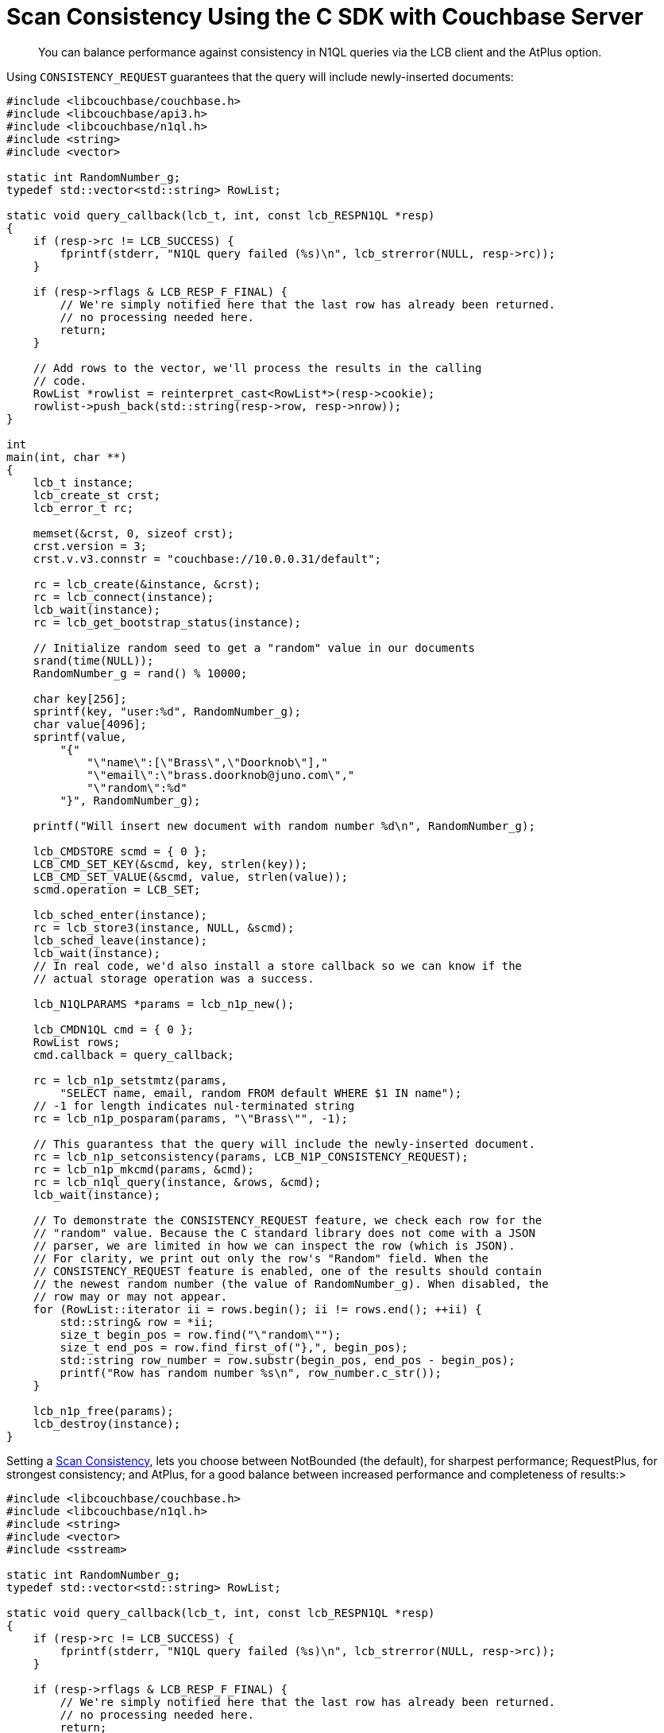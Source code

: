 = Scan Consistency Using the C SDK with Couchbase Server
:navtitle: Using Scan Consistency
:page-topic-type: concept

[abstract]
You can balance performance against consistency in N1QL queries via the LCB client and the AtPlus option.

[#consistency_request]
--
Using `CONSISTENCY_REQUEST` guarantees that the query will include newly-inserted documents:

----
#include <libcouchbase/couchbase.h>
#include <libcouchbase/api3.h>
#include <libcouchbase/n1ql.h>
#include <string>
#include <vector>

static int RandomNumber_g;
typedef std::vector<std::string> RowList;

static void query_callback(lcb_t, int, const lcb_RESPN1QL *resp)
{
    if (resp->rc != LCB_SUCCESS) {
        fprintf(stderr, "N1QL query failed (%s)\n", lcb_strerror(NULL, resp->rc));
    }

    if (resp->rflags & LCB_RESP_F_FINAL) {
        // We're simply notified here that the last row has already been returned.
        // no processing needed here.
        return;
    }

    // Add rows to the vector, we'll process the results in the calling
    // code.
    RowList *rowlist = reinterpret_cast<RowList*>(resp->cookie);
    rowlist->push_back(std::string(resp->row, resp->nrow));
}

int
main(int, char **)
{
    lcb_t instance;
    lcb_create_st crst;
    lcb_error_t rc;

    memset(&crst, 0, sizeof crst);
    crst.version = 3;
    crst.v.v3.connstr = "couchbase://10.0.0.31/default";

    rc = lcb_create(&instance, &crst);
    rc = lcb_connect(instance);
    lcb_wait(instance);
    rc = lcb_get_bootstrap_status(instance);

    // Initialize random seed to get a "random" value in our documents
    srand(time(NULL));
    RandomNumber_g = rand() % 10000;

    char key[256];
    sprintf(key, "user:%d", RandomNumber_g);
    char value[4096];
    sprintf(value,
        "{"
            "\"name\":[\"Brass\",\"Doorknob\"],"
            "\"email\":\"brass.doorknob@juno.com\","
            "\"random\":%d"
        "}", RandomNumber_g);

    printf("Will insert new document with random number %d\n", RandomNumber_g);

    lcb_CMDSTORE scmd = { 0 };
    LCB_CMD_SET_KEY(&scmd, key, strlen(key));
    LCB_CMD_SET_VALUE(&scmd, value, strlen(value));
    scmd.operation = LCB_SET;

    lcb_sched_enter(instance);
    rc = lcb_store3(instance, NULL, &scmd);
    lcb_sched_leave(instance);
    lcb_wait(instance);
    // In real code, we'd also install a store callback so we can know if the
    // actual storage operation was a success.

    lcb_N1QLPARAMS *params = lcb_n1p_new();

    lcb_CMDN1QL cmd = { 0 };
    RowList rows;
    cmd.callback = query_callback;

    rc = lcb_n1p_setstmtz(params,
        "SELECT name, email, random FROM default WHERE $1 IN name");
    // -1 for length indicates nul-terminated string
    rc = lcb_n1p_posparam(params, "\"Brass\"", -1);

    // This guarantess that the query will include the newly-inserted document.
    rc = lcb_n1p_setconsistency(params, LCB_N1P_CONSISTENCY_REQUEST);
    rc = lcb_n1p_mkcmd(params, &cmd);
    rc = lcb_n1ql_query(instance, &rows, &cmd);
    lcb_wait(instance);

    // To demonstrate the CONSISTENCY_REQUEST feature, we check each row for the
    // "random" value. Because the C standard library does not come with a JSON
    // parser, we are limited in how we can inspect the row (which is JSON).
    // For clarity, we print out only the row's "Random" field. When the
    // CONSISTENCY_REQUEST feature is enabled, one of the results should contain
    // the newest random number (the value of RandomNumber_g). When disabled, the
    // row may or may not appear.
    for (RowList::iterator ii = rows.begin(); ii != rows.end(); ++ii) {
        std::string& row = *ii;
        size_t begin_pos = row.find("\"random\"");
        size_t end_pos = row.find_first_of("},", begin_pos);
        std::string row_number = row.substr(begin_pos, end_pos - begin_pos);
        printf("Row has random number %s\n", row_number.c_str());
    }

    lcb_n1p_free(params);
    lcb_destroy(instance);
}
----
--

[#scan_consistency]
--
Setting a https://developer.couchbase.com/documentation/server/5.1/architecture/querying-data-with-n1ql.html#story-h2-2[Scan Consistency^], lets you choose between NotBounded (the default), for sharpest performance; RequestPlus, for strongest consistency; and AtPlus, for a good balance between increased performance and completeness of results:>

----
#include <libcouchbase/couchbase.h>
#include <libcouchbase/n1ql.h>
#include <string>
#include <vector>
#include <sstream>

static int RandomNumber_g;
typedef std::vector<std::string> RowList;

static void query_callback(lcb_t, int, const lcb_RESPN1QL *resp)
{
    if (resp->rc != LCB_SUCCESS) {
        fprintf(stderr, "N1QL query failed (%s)\n", lcb_strerror(NULL, resp->rc));
    }

    if (resp->rflags & LCB_RESP_F_FINAL) {
        // We're simply notified here that the last row has already been returned.
        // no processing needed here.
        return;
    }

    // Add rows to the vector, we'll process the results in the calling
    // code.
    RowList *rowlist = reinterpret_cast<RowList*>(resp->cookie);
    rowlist->push_back(std::string(resp->row, resp->nrow));
}

static void storage_callback(lcb_t, int cbtype, const lcb_RESPBASE *resp)
{
    if (resp->rc != LCB_SUCCESS) {
        fprintf(stderr, "Failed to store document: %s\n", lcb_strerror(NULL, resp->rc));
        exit(EXIT_FAILURE);
    }

    lcb_MUTATION_TOKEN *mt = reinterpret_cast<lcb_MUTATION_TOKEN*>(resp->cookie);
    *mt = *lcb_resp_get_mutation_token(cbtype, resp);
}

int
main(int, char **)
{
    lcb_t instance;
    lcb_create_st crst;
    lcb_error_t rc;

    memset(&crst, 0, sizeof crst);
    crst.version = 3;
    crst.v.v3.connstr = "couchbase://localhost/default?fetch_mutation_tokens=true";

    rc = lcb_create(&instance, &crst);
    rc = lcb_connect(instance);
    lcb_wait(instance);
    rc = lcb_get_bootstrap_status(instance);

    // Initialize random seed to get a "random" value in our documents
    srand(time(NULL));
    RandomNumber_g = rand() % 10000;

    // Install the storage callback which will be used to retrieve the
    // mutation token
    lcb_install_callback3(instance, LCB_CALLBACK_STORE, storage_callback);

    lcb_MUTATION_TOKEN mt;
    memset(&mt, 0, sizeof mt);

    char key[256];
    sprintf(key, "user:%d", RandomNumber_g);
    char value[4096];
    sprintf(value,
        "{"
            "\"name\":[\"Brass\",\"Doorknob\"],"
            "\"email\":\"brass.doorknob@juno.com\","
            "\"random\":%d"
        "}", RandomNumber_g);

    printf("Will insert new document with random number %d\n", RandomNumber_g);

    lcb_CMDSTORE scmd = { 0 };
    LCB_CMD_SET_KEY(&scmd, key, strlen(key));
    LCB_CMD_SET_VALUE(&scmd, value, strlen(value));

    rc = lcb_store3(instance, &mt, &scmd);
    lcb_wait(instance);

    lcb_CMDN1QL cmd = { 0 };
    RowList rows;
    cmd.callback = query_callback;

    // At the time of writing, the lcb_N1QLPARAMS implementation has some
    // bugs in it with respect to adding mutation tokens. For this reason, we're
    // encoding the query manually. This would look a bit nicer if we were
    // using a real JSON library:

    const char *bucketname;
    lcb_cntl(instance, LCB_CNTL_GET, LCB_CNTL_BUCKETNAME, &bucketname);
    std::stringstream stmt;

    stmt <<
            "{"
            "\"statement\":\"SELECT name, email, random FROM default WHERE $1 in name\","
            "\"args\":[\"Brass\"],"
            "\"scan_consistency\":\"at_plus\",";

    stmt << "\"scan_vectors\":{"
            << "\"" <<  bucketname << "\":{"
                << "\"" <  LCB_MUTATION_TOKEN_VB(&mt) < "\":["
                    << LCB_MUTATION_TOKEN_SEQ(&mt) << ","
                    << "\"" < LCB_MUTATION_TOKEN_ID(&mt) << "\""
                << "]"
             << "}"
           << "}"
         << "}";

    /*
    The above expands to something like this:
    {
        "statement": "SELECT name, email, random FROM default WHERE $1 in name",
        "args": ["Brass"],
        "scan_consistency": "at_plus",
        "scan_vectors": {
            "default": {
                "29": [3, "88598346863273"]
            }
        }
    }
    */

    std::string stmt_str = stmt.str();
    cmd.query = stmt_str.c_str();
    cmd.nquery = stmt_str.size();
    rc = lcb_n1ql_query(instance, &rows, &cmd);
    assert(rc==LCB_SUCCESS);
    lcb_wait(instance);

    // To demonstrate the at_plus feature,
    // we check each row for the "random" value.
    // Because the C standard library does not come with a JSON
    // parser, we are limited in how we can inspect the row (which is JSON).
    // For clarity, we print out only the row's "Random" field. When the
    // at_plus feature is enabled, one of the results should contain
    // the newest random number (the value of RandomNumber_g). When disabled, the
    // row may or may not appear.
    for (RowList::iterator ii = rows.begin(); ii != rows.end(); ++ii) {
        std::string& row = *ii;
        size_t begin_pos = row.find("\"random\"");
        size_t end_pos = row.find_first_of("},", begin_pos);
        std::string row_number = row.substr(begin_pos, end_pos - begin_pos);
        printf("Row has random number %s\n", row_number.c_str());
    }

    lcb_destroy(instance);
}
----
--
